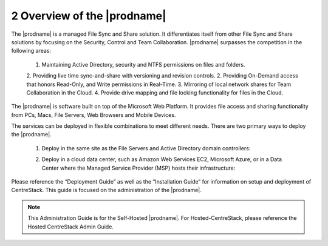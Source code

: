 ############################################
2 Overview of the |prodname|
############################################

The |prodname| is a managed File Sync and Share solution. It differentiates itself from other File Sync and Share solutions by focusing on the Security, Control and Team Collaboration. |prodname| surpasses the competition in the following areas:

   1. Maintaining Active Directory, security and NTFS permissions on files and folders.
   2. Providing live time sync-and-share with versioning and revision controls.
   2. Providing On-Demand access that honors Read-Only, and Write permissions in Real-Time.
   3. Mirroring of local network shares for Team Collaboration in the Cloud.
   4. Provide drive mapping and file locking functionality for files in the Cloud.

The |prodname| is software built on top of the Microsoft Web Platform. It provides file access and sharing functionality from PCs, Macs, File Servers, Web Browsers and Mobile Devices.

The services can be deployed in flexible combinations to meet different needs. There are two primary ways to deploy the |prodname|.

    1. Deploy in the same site as the File Servers and Active Directory domain controllers:
    
    .. image:: _static/SelfHostedCentreStackDirectShare.svg
    
    2. Deploy in a cloud data center, such as Amazon Web Services EC2, Microsoft Azure, or in a Data Center where the Managed Service Provider (MSP) hosts their infrastructure:
    
    .. image:: _static/SelfHostedCentreStackRemoteShare.svg



Please reference the “Deployment Guide” as well as the “Installation Guide” for information on setup and deployment of CentreStack.
This guide is focused on the administration of the |prodname|.

.. note::

    This Administration Guide is for the Self-Hosted |prodname|.
    For Hosted-CentreStack, please reference the Hosted CentreStack Admin Guide.
